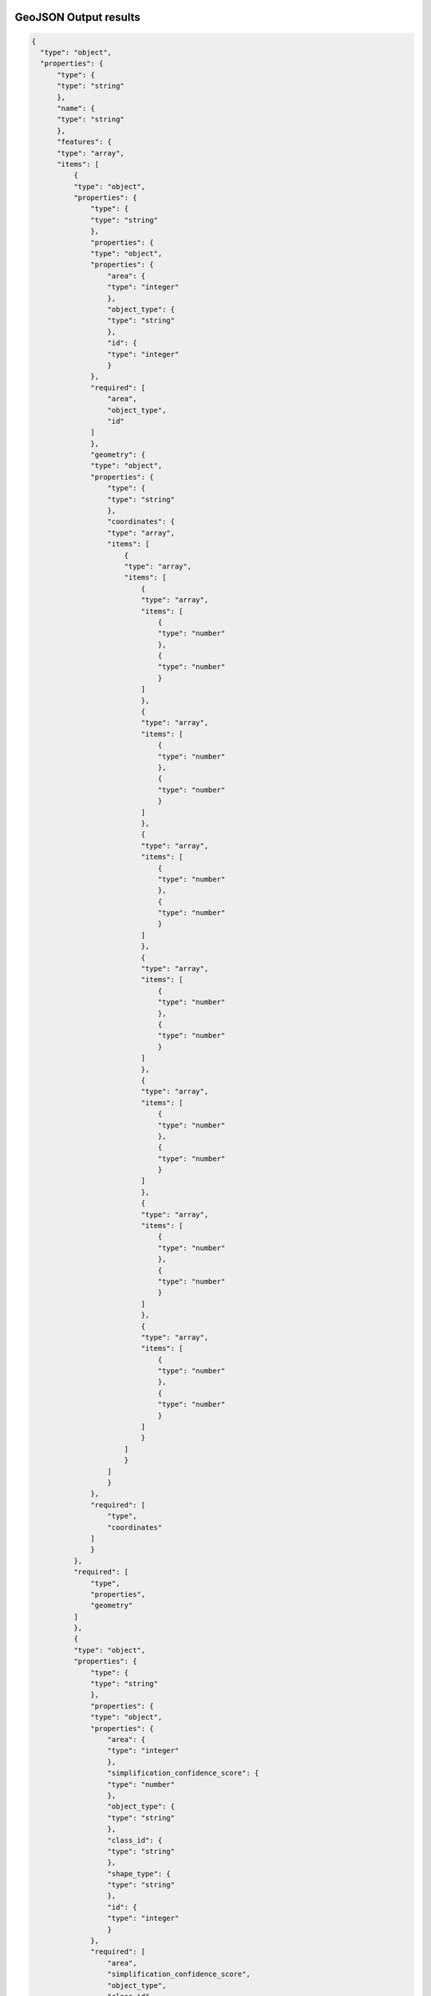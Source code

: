 GeoJSON Output results
----------------------

.. code:: json

  {
    "type": "object",
    "properties": {
        "type": {
        "type": "string"
        },
        "name": {
        "type": "string"
        },
        "features": {
        "type": "array",
        "items": [
            {
            "type": "object",
            "properties": {
                "type": {
                "type": "string"
                },
                "properties": {
                "type": "object",
                "properties": {
                    "area": {
                    "type": "integer"
                    },
                    "object_type": {
                    "type": "string"
                    },
                    "id": {
                    "type": "integer"
                    }
                },
                "required": [
                    "area",
                    "object_type",
                    "id"
                ]
                },
                "geometry": {
                "type": "object",
                "properties": {
                    "type": {
                    "type": "string"
                    },
                    "coordinates": {
                    "type": "array",
                    "items": [
                        {
                        "type": "array",
                        "items": [
                            {
                            "type": "array",
                            "items": [
                                {
                                "type": "number"
                                },
                                {
                                "type": "number"
                                }
                            ]
                            },
                            {
                            "type": "array",
                            "items": [
                                {
                                "type": "number"
                                },
                                {
                                "type": "number"
                                }
                            ]
                            },
                            {
                            "type": "array",
                            "items": [
                                {
                                "type": "number"
                                },
                                {
                                "type": "number"
                                }
                            ]
                            },
                            {
                            "type": "array",
                            "items": [
                                {
                                "type": "number"
                                },
                                {
                                "type": "number"
                                }
                            ]
                            },
                            {
                            "type": "array",
                            "items": [
                                {
                                "type": "number"
                                },
                                {
                                "type": "number"
                                }
                            ]
                            },
                            {
                            "type": "array",
                            "items": [
                                {
                                "type": "number"
                                },
                                {
                                "type": "number"
                                }
                            ]
                            },
                            {
                            "type": "array",
                            "items": [
                                {
                                "type": "number"
                                },
                                {
                                "type": "number"
                                }
                            ]
                            }
                        ]
                        }
                    ]
                    }
                },
                "required": [
                    "type",
                    "coordinates"
                ]
                }
            },
            "required": [
                "type",
                "properties",
                "geometry"
            ]
            },
            {
            "type": "object",
            "properties": {
                "type": {
                "type": "string"
                },
                "properties": {
                "type": "object",
                "properties": {
                    "area": {
                    "type": "integer"
                    },
                    "simplification_confidence_score": {
                    "type": "number"
                    },
                    "object_type": {
                    "type": "string"
                    },
                    "class_id": {
                    "type": "string"
                    },
                    "shape_type": {
                    "type": "string"
                    },
                    "id": {
                    "type": "integer"
                    }
                },
                "required": [
                    "area",
                    "simplification_confidence_score",
                    "object_type",
                    "class_id",
                    "shape_type",
                    "id"
                ]
                },
                "geometry": {
                "type": "object",
                "properties": {
                    "type": {
                    "type": "string"
                    },
                    "coordinates": {
                    "type": "array",
                    "items": [
                        {
                        "type": "array",
                        "items": [
                            {
                            "type": "array",
                            "items": [
                                {
                                "type": "number"
                                },
                                {
                                "type": "number"
                                }
                            ]
                            },
                            {
                            "type": "array",
                            "items": [
                                {
                                "type": "number"
                                },
                                {
                                "type": "number"
                                }
                            ]
                            },
                            {
                            "type": "array",
                            "items": [
                                {
                                "type": "number"
                                },
                                {
                                "type": "number"
                                }
                            ]
                            },
                            {
                            "type": "array",
                            "items": [
                                {
                                "type": "number"
                                },
                                {
                                "type": "number"
                                }
                            ]
                            },
                            {
                            "type": "array",
                            "items": [
                                {
                                "type": "number"
                                },
                                {
                                "type": "number"
                                }
                            ]
                            },
                            {
                            "type": "array",
                            "items": [
                                {
                                "type": "number"
                                },
                                {
                                "type": "number"
                                }
                            ]
                            },
                            {
                            "type": "array",
                            "items": [
                                {
                                "type": "number"
                                },
                                {
                                "type": "number"
                                }
                            ]
                            }
                        ]
                        }
                    ]
                    }
                },
                "required": [
                    "type",
                    "coordinates"
                ]
                }
            },
            "required": [
                "type",
                "properties",
                "geometry"
            ]
            },
            {
            "type": "object",
            "properties": {
                "type": {
                "type": "string"
                },
                "properties": {
                "type": "object",
                "properties": {
                    "object_type": {
                    "type": "string"
                    },
                    "id": {
                    "type": "integer"
                    }
                },
                "required": [
                    "object_type",
                    "id"
                ]
                },
                "geometry": {
                "type": "object",
                "properties": {
                    "type": {
                    "type": "string"
                    },
                    "coordinates": {
                    "type": "array",
                    "items": [
                        {
                        "type": "array",
                        "items": [
                            {
                            "type": "array",
                            "items": [
                                {
                                "type": "number"
                                },
                                {
                                "type": "number"
                                }
                            ]
                            },
                            {
                            "type": "array",
                            "items": [
                                {
                                "type": "number"
                                },
                                {
                                "type": "number"
                                }
                            ]
                            },
                            {
                            "type": "array",
                            "items": [
                                {
                                "type": "number"
                                },
                                {
                                "type": "number"
                                }
                            ]
                            },
                            {
                            "type": "array",
                            "items": [
                                {
                                "type": "number"
                                },
                                {
                                "type": "number"
                                }
                            ]
                            }
                        ]
                        }
                    ]
                    }
                },
                "required": [
                    "type",
                    "coordinates"
                ]
                }
            },
            "required": [
                "type",
                "properties",
                "geometry"
            ]
            }
        ]
        }
    },
    "required": [
        "type",
        "name",
        "features"
    ]
  }


Data sample
^^^^^^^^^^^^^

.. code:: json

    {
        "type": "FeatureCollection",
        "name": "Кобяки_33",
        "features": [
            {
            "type": "Feature",
            "properties": { "area": 272, "object_type": "forest", "id": 46393048 },
            "geometry": {
                "type": "Polygon",
                "coordinates": [
                [
                    [39.507248455367197, 56.036204620276962],
                    [39.50724828091905, 56.03620445905856],
                    [39.50724791675961, 56.036204138538935],
                    [39.507243491470142, 56.03620043013116],
                    [39.507242187932107, 56.036198733024193],
                    [39.507241414453681, 56.036197075687035],
                    [39.50724095094769, 56.03619498653751]
                ]
                ]
            }
            },
            {
            "type": "Feature",
            "properties": {
                "area": 79,
                "simplification_confidence_score": 0.81,
                "GAN": "False",
                "object_type": "buildings",
                "class_id": "105",
                "shape_type": "L-SHAPE",
                "processing_date": "2023-08-29",
                "id": 46393101
            },
            "geometry": {
                "type": "Polygon",
                "coordinates": [
                [
                    [39.507708805145697, 56.036416517299713],
                    [39.507688783737969, 56.036431547997914],
                    [39.507740133942896, 56.036452986105068],
                    [39.50768651688356, 56.036493238078421],
                    [39.507540076090251, 56.036432100613929],
                    [39.507613714642311, 56.036376818020727],
                    [39.507708805145697, 56.036416517299713]
                ]
                ]
            }
            },
            {
            "type": "Feature",
            "properties": { "object_type": "roads", "id": 46393205 },
            "geometry": {
                "type": "Polygon",
                "coordinates": [
                [
                    [39.507254677652867, 56.036134165458982],
                    [39.50587539801684, 56.035906610362908],
                    [39.505872699534379, 56.035905201099204],
                    [39.505861446692045, 56.035893636547563]
                ]
                ]
            }
            }
        ]
    }


Processing MetaDATA
--------------------


.. code:: json
    

    {
        "type": "object",
        "properties": {
        "id": {
            "type": "string"
        },
        "name": {
            "type": "string"
        },
        "description": {
            "type": "string"
        },
        "projectId": {
            "type": "string"
        },
        "vectorLayer": {
            "type": "object",
            "properties": {
            "id": {
                "type": "string"
            },
            "name": {
                "type": "string"
            },
            "tileJsonUrl": {
                "type": "string"
            },
            "tileUrl": {
                "type": "string"
            }
            },
            "required": [
            "id",
            "name",
            "tileJsonUrl",
            "tileUrl"
            ]
        },
        "rasterLayer": {
            "type": "object",
            "properties": {
            "id": {
                "type": "string"
            },
            "tileJsonUrl": {
                "type": "string"
            },
            "tileUrl": {
                "type": "string"
            }
            },
            "required": [
            "id",
            "tileJsonUrl",
            "tileUrl"
            ]
        },
        "workflowDef": {
            "type": "object",
            "properties": {
            "id": {
                "type": "string"
            },
            "name": {
                "type": "string"
            },
            "description": {
                "type": "string"
            },
            "created": {
                "type": "string"
            },
            "updated": {
                "type": "string"
            },
            "pricePerSqKm": {
                "type": "number"
            },
            "blocks": {
                "type": "array",
                "items": []
            }
            },
            "required": [
            "id",
            "name",
            "description",
            "created",
            "updated",
            "pricePerSqKm",
            "blocks"
            ]
        },
        "aoiCount": {
            "type": "integer"
        },
        "aoiArea": {
            "type": "integer"
        },
        "area": {
            "type": "integer"
        },
        "cost": {
            "type": "integer"
        },
        "status": {
            "type": "string"
        },
        "reviewStatus": {
            "type": "string"
        },
        "rating": {
            "type": "string"
        },
        "percentCompleted": {
            "type": "integer"
        },
        "params": {
            "type": "object",
            "properties": {
            "url": {
                "type": "string"
            }
            },
            "required": [
            "url"
            ]
        },
        "blocks": {
            "type": "array",
            "items": []
        },
        "meta": {
            "type": "object",
            "properties": {
            "customer": {
                "type": "string"
            }
            },
            "required": [
            "customer"
            ]
        },
        "messages": {
            "type": "array",
            "items": []
        },
        "created": {
            "type": "string"
        },
        "updated": {
            "type": "string"
        }
        },
        "required": [
        "id",
        "name",
        "description",
        "projectId",
        "vectorLayer",
        "rasterLayer",
        "workflowDef",
        "aoiCount",
        "aoiArea",
        "area",
        "cost",
        "status",
        "reviewStatus",
        "rating",
        "percentCompleted",
        "params",
        "blocks",
        "meta",
        "messages",
        "created",
        "updated"
        ]
    }


Data sample
^^^^^^^^^^^^^

.. code:: json

    {
        "id": "79a3b2ed-5ddd-4ba3-ac55-0a7595ea1fa2",
        "name": "Test processing",
        "description": null,
        "projectId": "caa4de85-1d5e-4e5a-8da8-7cb45ee65bae",
        "vectorLayer": {
            "id": "253d3440-01be-4815-8d39-61aaac64b324",
            "name": "Выползово_33",
            "tileJsonUrl": "https://mapflow.ai/api/layers/97852e7b-896e-495a-a29c-041bc149ab69.json",
            "tileUrl": "https://mapflow.ai/api/layers/97852e7b-896e-495a-a29c-041bc149ab69/tiles/{z}/{x}/{y}.vector.pbf"
        },
        "rasterLayer": {
            "id": "81bf4b2f-2f53-49d2-88c1-4f9a394f3fdc",
            "tileJsonUrl": "https://mapflow.ai/api/v0/cogs/tiles.json?uri=s3://white-maps-rasters/fa0cf35c-4390-4f13-8c43-21bbab15cb32",
            "tileUrl": "https://mapflow.ai/api/v0/cogs/tiles/{z}/{x}/{y}.png?uri=s3://white-maps-rasters/fa0cf35c-4390-4f13-8c43-21bbab15cb32"
        },
        "workflowDef": {
            "id": "4e66b409-72b7-4a6f-a48a-d2c36cb2c2ca",
            "name": "[debug] Combo (Forest Roads Buildings)",
            "description": "",
            "created": "2023-08-01T12:42:40.197118Z",
            "updated": "2023-09-03T08:04:29.706784Z",
            "pricePerSqKm": 33.0,
            "blocks": []
        },
        "aoiCount": 1,
        "aoiArea": 78601,
        "area": 78601,
        "cost": 33,
        "status": "OK",
        "reviewStatus": null,
        "rating": null,
        "percentCompleted": 100,
        "params": {
            "url": "https://api.tiles.mapbox.com/v4/mapbox.satellite/{z}/{x}/{y}.jpg?access_token={token}"
        },
        "blocks": [],
        "meta": {
            "project": "test"
        },
        "messages": [],
        "created": "2023-08-29T04:22:37.184553Z",
        "updated": "2023-08-29T04:22:37.184554Z"
    }